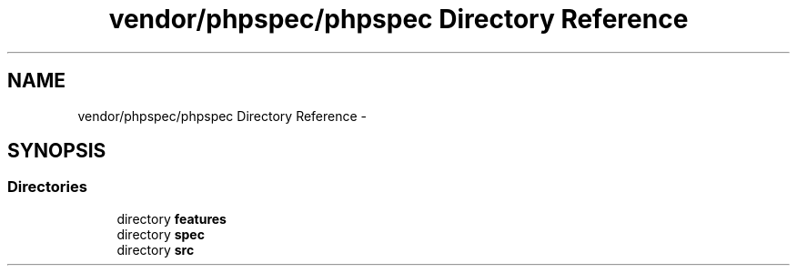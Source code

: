 .TH "vendor/phpspec/phpspec Directory Reference" 3 "Tue Apr 14 2015" "Version 1.0" "VirtualSCADA" \" -*- nroff -*-
.ad l
.nh
.SH NAME
vendor/phpspec/phpspec Directory Reference \- 
.SH SYNOPSIS
.br
.PP
.SS "Directories"

.in +1c
.ti -1c
.RI "directory \fBfeatures\fP"
.br
.ti -1c
.RI "directory \fBspec\fP"
.br
.ti -1c
.RI "directory \fBsrc\fP"
.br
.in -1c
